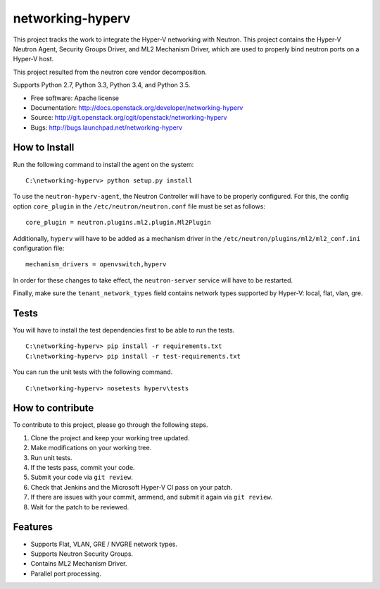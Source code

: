 =================
networking-hyperv
=================

This project tracks the work to integrate the Hyper-V networking with Neutron.
This project contains the Hyper-V Neutron Agent, Security Groups Driver, and
ML2 Mechanism Driver, which are used to properly bind neutron ports on a
Hyper-V host.

This project resulted from the neutron core vendor decomposition.

Supports Python 2.7, Python 3.3, Python 3.4, and Python 3.5.

* Free software: Apache license
* Documentation: http://docs.openstack.org/developer/networking-hyperv
* Source: http://git.openstack.org/cgit/openstack/networking-hyperv
* Bugs: http://bugs.launchpad.net/networking-hyperv


How to Install
--------------

Run the following command to install the agent on the system:

::

    C:\networking-hyperv> python setup.py install

To use the ``neutron-hyperv-agent``, the Neutron Controller will have to be
properly configured. For this, the config option ``core_plugin`` in the
``/etc/neutron/neutron.conf`` file must be set as follows:

::

    core_plugin = neutron.plugins.ml2.plugin.Ml2Plugin

Additionally, ``hyperv`` will have to be added as a mechanism driver in the
``/etc/neutron/plugins/ml2/ml2_conf.ini`` configuration file:

::

    mechanism_drivers = openvswitch,hyperv

In order for these changes to take effect, the ``neutron-server`` service will
have to be restarted.

Finally, make sure the ``tenant_network_types`` field contains network types
supported by Hyper-V: local, flat, vlan, gre.


Tests
-----

You will have to install the test dependencies first to be able to run the
tests.

::

    C:\networking-hyperv> pip install -r requirements.txt
    C:\networking-hyperv> pip install -r test-requirements.txt

You can run the unit tests with the following command.

::

    C:\networking-hyperv> nosetests hyperv\tests


How to contribute
-----------------

To contribute to this project, please go through the following steps.

1. Clone the project and keep your working tree updated.
2. Make modifications on your working tree.
3. Run unit tests.
4. If the tests pass, commit your code.
5. Submit your code via ``git review``.
6. Check that Jenkins and the Microsoft Hyper-V CI pass on your patch.
7. If there are issues with your commit, ammend, and submit it again via
   ``git review``.
8. Wait for the patch to be reviewed.


Features
--------

* Supports Flat, VLAN, GRE / NVGRE network types.
* Supports Neutron Security Groups.
* Contains ML2 Mechanism Driver.
* Parallel port processing.

